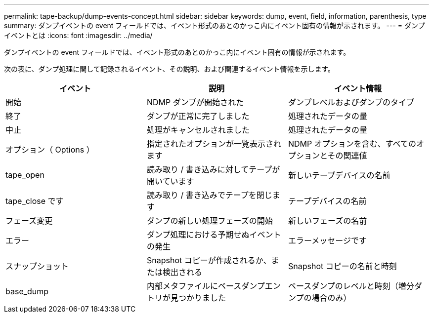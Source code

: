 ---
permalink: tape-backup/dump-events-concept.html 
sidebar: sidebar 
keywords: dump, event, field, information, parenthesis, type 
summary: ダンプイベントの event フィールドでは、イベント形式のあとのかっこ内にイベント固有の情報が示されます。 
---
= ダンプイベントとは
:icons: font
:imagesdir: ../media/


[role="lead"]
ダンプイベントの event フィールドでは、イベント形式のあとのかっこ内にイベント固有の情報が示されます。

次の表に、ダンプ処理に関して記録されるイベント、その説明、および関連するイベント情報を示します。

|===
| イベント | 説明 | イベント情報 


 a| 
開始
 a| 
NDMP ダンプが開始された
 a| 
ダンプレベルおよびダンプのタイプ



 a| 
終了
 a| 
ダンプが正常に完了しました
 a| 
処理されたデータの量



 a| 
中止
 a| 
処理がキャンセルされました
 a| 
処理されたデータの量



 a| 
オプション（ Options ）
 a| 
指定されたオプションが一覧表示されます
 a| 
NDMP オプションを含む、すべてのオプションとその関連値



 a| 
tape_open
 a| 
読み取り / 書き込みに対してテープが開いています
 a| 
新しいテープデバイスの名前



 a| 
tape_close です
 a| 
読み取り / 書き込みでテープを閉じます
 a| 
テープデバイスの名前



 a| 
フェーズ変更
 a| 
ダンプの新しい処理フェーズの開始
 a| 
新しいフェーズの名前



 a| 
エラー
 a| 
ダンプ処理における予期せぬイベントの発生
 a| 
エラーメッセージです



 a| 
スナップショット
 a| 
Snapshot コピーが作成されるか、または検出される
 a| 
Snapshot コピーの名前と時刻



 a| 
base_dump
 a| 
内部メタファイルにベースダンプエントリが見つかりました
 a| 
ベースダンプのレベルと時刻（増分ダンプの場合のみ）

|===